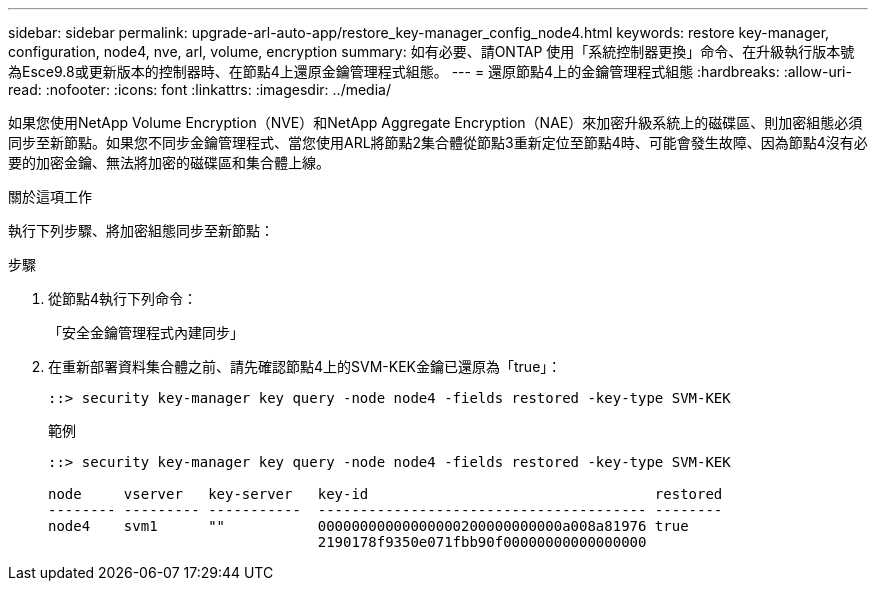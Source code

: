 ---
sidebar: sidebar 
permalink: upgrade-arl-auto-app/restore_key-manager_config_node4.html 
keywords: restore key-manager, configuration, node4, nve, arl, volume, encryption 
summary: 如有必要、請ONTAP 使用「系統控制器更換」命令、在升級執行版本號為Esce9.8或更新版本的控制器時、在節點4上還原金鑰管理程式組態。 
---
= 還原節點4上的金鑰管理程式組態
:hardbreaks:
:allow-uri-read: 
:nofooter: 
:icons: font
:linkattrs: 
:imagesdir: ../media/


[role="lead"]
如果您使用NetApp Volume Encryption（NVE）和NetApp Aggregate Encryption（NAE）來加密升級系統上的磁碟區、則加密組態必須同步至新節點。如果您不同步金鑰管理程式、當您使用ARL將節點2集合體從節點3重新定位至節點4時、可能會發生故障、因為節點4沒有必要的加密金鑰、無法將加密的磁碟區和集合體上線。

.關於這項工作
執行下列步驟、將加密組態同步至新節點：

.步驟
. 從節點4執行下列命令：
+
「安全金鑰管理程式內建同步」

. 在重新部署資料集合體之前、請先確認節點4上的SVM-KEK金鑰已還原為「true」：
+
[listing]
----
::> security key-manager key query -node node4 -fields restored -key-type SVM-KEK
----
+
.範例
[listing]
----
::> security key-manager key query -node node4 -fields restored -key-type SVM-KEK

node     vserver   key-server   key-id                                  restored
-------- --------- -----------  --------------------------------------- --------
node4    svm1      ""           00000000000000000200000000000a008a81976 true
                                2190178f9350e071fbb90f00000000000000000
----

